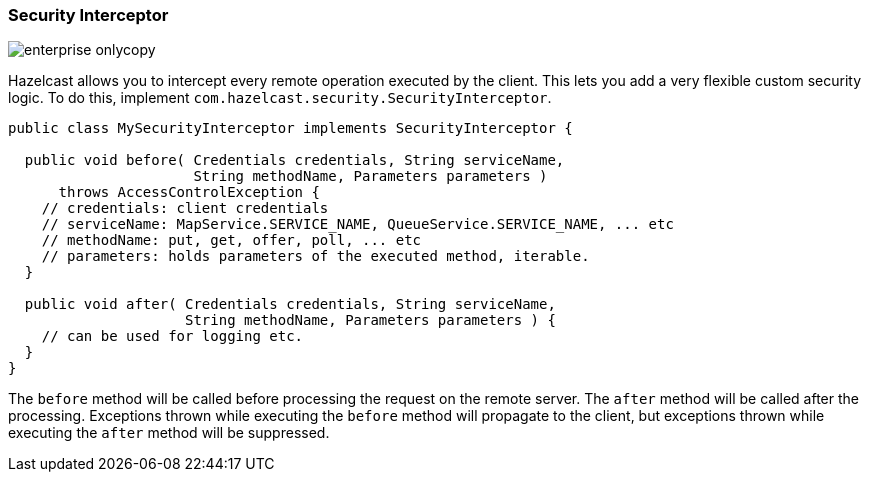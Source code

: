 
[[security-interceptor]]
=== Security Interceptor

image::enterprise-onlycopy.jpg[]

Hazelcast allows you to intercept every remote operation executed by the client. This lets you add a very flexible custom security logic. To do this, implement `com.hazelcast.security.SecurityInterceptor`.

```java
public class MySecurityInterceptor implements SecurityInterceptor {

  public void before( Credentials credentials, String serviceName,
                      String methodName, Parameters parameters )
      throws AccessControlException {
    // credentials: client credentials 
    // serviceName: MapService.SERVICE_NAME, QueueService.SERVICE_NAME, ... etc
    // methodName: put, get, offer, poll, ... etc
    // parameters: holds parameters of the executed method, iterable.
  }

  public void after( Credentials credentials, String serviceName,
                     String methodName, Parameters parameters ) {
    // can be used for logging etc.
  }
}
```

The `before` method will be called before processing the request on the remote server. The `after` method will be called after the processing. Exceptions thrown while executing the `before` method will propagate to the client, but exceptions thrown while executing the `after` method will be suppressed.  
